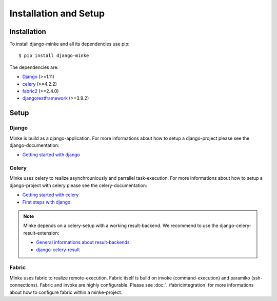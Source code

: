 Installation and Setup
======================

Installation
------------
To install django-minke and all its dependencies use pip::

    $ pip install django-minke

The dependencies are:

* `Django <https://www.djangoproject.com>`_ (>=1.11)
* `celery <http://www.celeryproject.org>`_ (>=4.2.2)
* `fabric2 <https://www.fabfile.org>`_ (>=2.4.0)
* `djangorestframework <https://www.django-rest-framework.org>`_ (>=3.9.2)


Setup
-----

Django
......
Minke is build as a django-application. For more informations about how to setup
a django-project please see the django-documentation:

* `Getting started with django <https://www.djangoproject.com/start/>`_

Celery
......
Minke uses celery to realize asynchrouniously and parrallel task-execution.
For more informations about how to setup a django-project with celery please
see the celery-documentation:

* `Getting started with celery <https://docs.celeryproject.org/en/latest/getting-started/index.html>`_
* `First steps with django <https://docs.celeryproject.org/en/latest/django/first-steps-with-django.html>`_

.. note::
    Minke depends on a celery-setup with a working result-backend. We recommend
    to use the django-celery-result-extension:

    * `General informations about result-backends <https://docs.celeryproject.org/en/latest/getting-started/first-steps-with-celery.html#keeping-results>`_
    * `django-celery-result <http://docs.celeryproject.org/en/latest/django/first-steps-with-django.html#django-celery-results-using-the-django-orm-cache-as-a-result-backend>`_

Fabric
......
Minke uses fabric to realize remote-execution. Fabric itself is build on invoke
(command-execution) and paramiko (ssh-connections). Fabric and invoke
are highly configurable. Please see :doc:`../fabricintegration` for more
informations about how to configure fabric within a minke-project.

